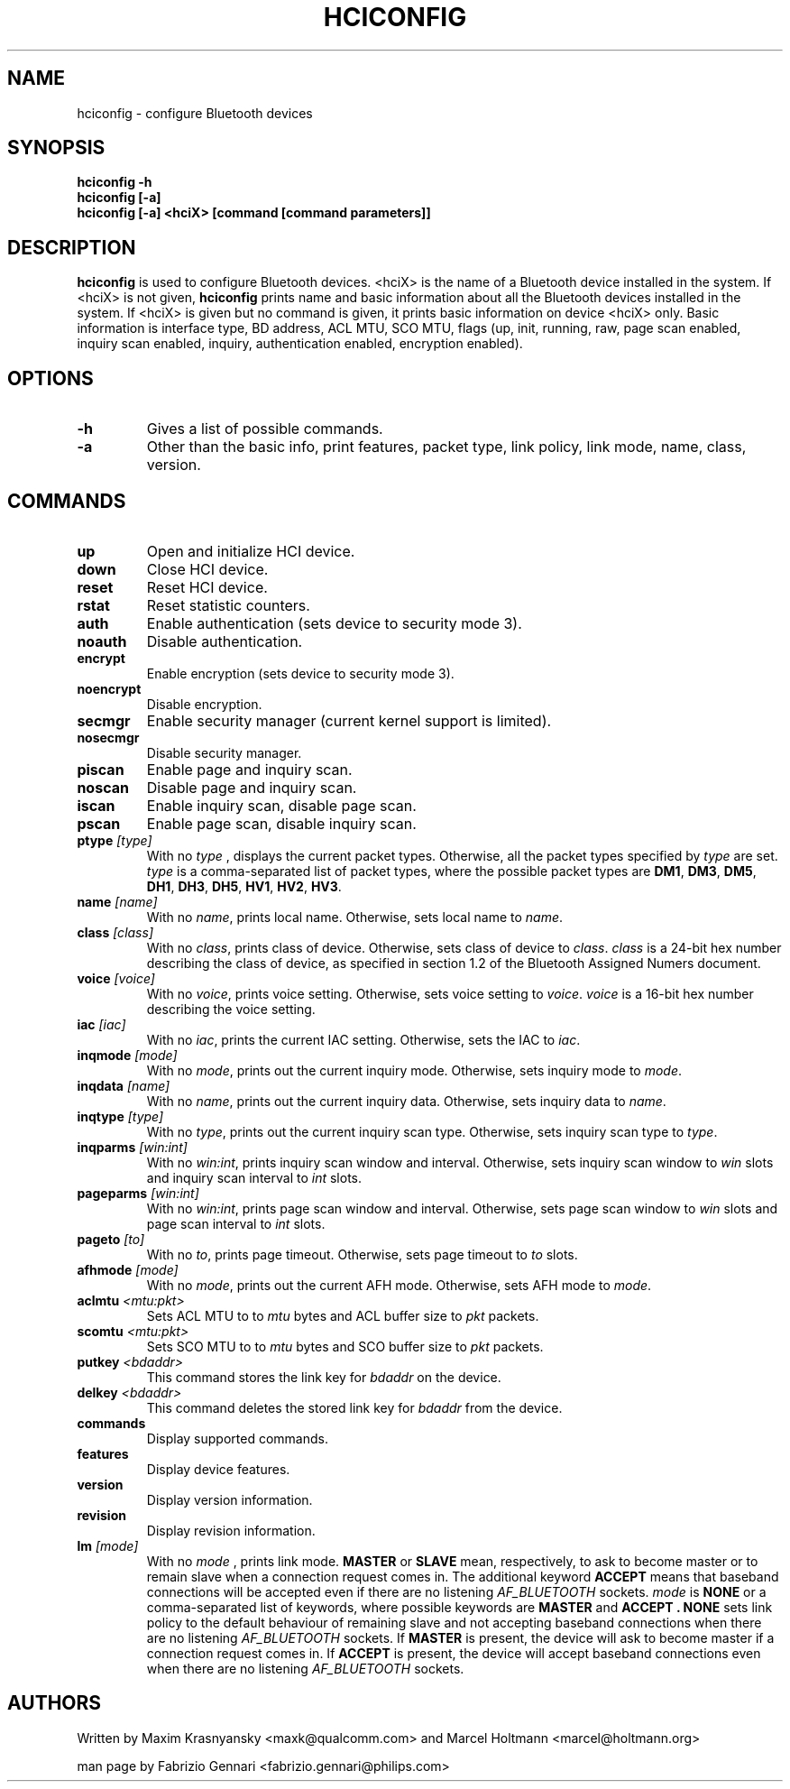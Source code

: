 .TH HCICONFIG 8 "Nov 11 2002" BlueZ "Linux System Administration"
.SH NAME
hciconfig \- configure Bluetooth devices
.SH SYNOPSIS
.B hciconfig -h
.br
.B hciconfig [-a]
.br
.B hciconfig [-a] <hciX> [command [command parameters]]

.SH DESCRIPTION
.LP
.B
hciconfig
is used to configure Bluetooth devices. <hciX> is the name of a Bluetooth
device installed in the system. If <hciX> is not given,
.B
hciconfig
prints name and basic information about all the Bluetooth devices installed in
the system. If <hciX> is given but no command is given,
it prints basic information on device <hciX> only. Basic information is 
interface type, BD address, ACL MTU, SCO MTU, flags (up, init, running, raw,
page scan enabled, inquiry scan enabled, inquiry, authentication enabled,
encryption enabled).
.SH OPTIONS
.TP
.BI -h
Gives a list of possible commands.
.TP
.BI -a
Other than the basic info, print features, packet type, link policy, link mode,
name, class, version.
.SH COMMANDS
.TP
.BI up
Open and initialize HCI device.
.TP
.BI down
Close HCI device.
.TP
.BI reset
Reset HCI device.
.TP
.BI rstat
Reset statistic counters.
.TP
.BI auth
Enable authentication (sets device to security mode 3).
.TP
.BI noauth
Disable authentication.
.TP
.BI encrypt
Enable encryption (sets device to security mode 3).
.TP
.BI noencrypt
Disable encryption.
.TP
.BI secmgr
Enable security manager (current kernel support is limited).
.TP
.BI nosecmgr
Disable security manager.
.TP
.BI piscan
Enable page and inquiry scan.
.TP
.BI noscan
Disable page and inquiry scan.
.TP
.BI iscan
Enable inquiry scan, disable page scan.
.TP
.BI pscan
Enable page scan, disable inquiry scan.
.TP
.BI ptype " [type]"
With no
.I
type
, displays the current packet types. Otherwise, all the packet types specified
by
.I
type
are set.
.I
type
is a comma-separated list of packet types, where the possible packet types are
.BR DM1 ,
.BR DM3 ,
.BR DM5 ,
.BR DH1 ,
.BR DH3 ,
.BR DH5 ,
.BR HV1 ,
.BR HV2 ,
.BR HV3 .
.TP
.BI name " [name]"
With no
.IR name ,
prints local name. Otherwise, sets local name to
.IR name .
.TP
.BI class " [class]"
With no
.IR class ,
prints class of device. Otherwise, sets class of device to
.IR class .
.I
class
is a 24-bit hex number describing the class of device, as specified in section
1.2 of the Bluetooth Assigned Numers document.
.TP
.BI voice " [voice]"
With no
.IR voice ,
prints voice setting. Otherwise, sets voice setting to
.IR voice .
.I
voice
is a 16-bit hex number describing the voice setting.
.TP
.BI iac " [iac]"
With no
.IR iac ,
prints the current IAC setting. Otherwise, sets the IAC to
.IR iac .
.TP
.BI inqmode " [mode]"
With no
.IR mode ,
prints out the current inquiry mode. Otherwise, sets inquiry mode to
.IR mode .
.TP
.BI inqdata " [name]"
With no
.IR name ,
prints out the current inquiry data. Otherwise, sets inquiry data to
.IR name .
.TP
.BI inqtype " [type]"
With no
.IR type ,
prints out the current inquiry scan type. Otherwise, sets inquiry scan type to
.IR type .
.TP
.BI inqparms " [win:int]"
With no
.IR win:int ,
prints inquiry scan window and interval. Otherwise, sets inquiry scan window
to
.I win
slots and inquiry scan interval to
.I int
slots.
.TP
.BI pageparms " [win:int]"
With no
.IR win:int ,
prints page scan window and interval. Otherwise, sets page scan window to
.I
win
slots and page scan interval to
.I 
int
slots.
.TP
.BI pageto " [to]"
With no
.IR to ,
prints page timeout. Otherwise, sets page timeout
to
.I
to
slots.
.TP
.BI afhmode " [mode]"
With no
.IR mode ,
prints out the current AFH mode. Otherwise, sets AFH mode to
.IR mode .
.TP
.BI aclmtu " <mtu:pkt>"
Sets ACL MTU to
to
.I
mtu
bytes and ACL buffer size to
.I
pkt
packets.
.TP
.BI scomtu " <mtu:pkt>"
Sets SCO MTU to
to
.I mtu
bytes and SCO buffer size to
.I pkt
packets.
.TP
.BI putkey " <bdaddr>"
This command stores the link key for
.I bdaddr
on the device.
.TP
.BI delkey " <bdaddr>"
This command deletes the stored link key for
.I bdaddr
from the device.
.TP
.BI commands
Display supported commands.
.TP
.BI features
Display device features.
.TP
.BI version
Display version information.
.TP
.BI revision
Display revision information.
.TP
.BI lm " [mode]"
With no
.I
mode
, prints link mode.
.B
MASTER
or
.B
SLAVE
mean, respectively, to ask to become master or to remain slave when a
connection request comes in. The additional keyword
.B
ACCEPT
means that baseband  connections will be accepted even if there are no
listening
.I AF_BLUETOOTH
sockets.
.I mode
is
.B
NONE
or a comma-separated list of keywords, where possible keywords are
.B 
MASTER
and
.B "ACCEPT" .
.B
NONE
sets link policy to the default behaviour of remaining slave and not accepting
baseband connections when there are no listening
.I AF_BLUETOOTH
sockets. If
.B
MASTER
is present, the device will ask to become master if a connection request comes
in. If
.B
ACCEPT
is present, the device will accept baseband connections even when there are no
listening
.I AF_BLUETOOTH
sockets.
.SH AUTHORS
Written by Maxim Krasnyansky <maxk@qualcomm.com> and Marcel Holtmann <marcel@holtmann.org>
.PP
man page by Fabrizio Gennari <fabrizio.gennari@philips.com>
